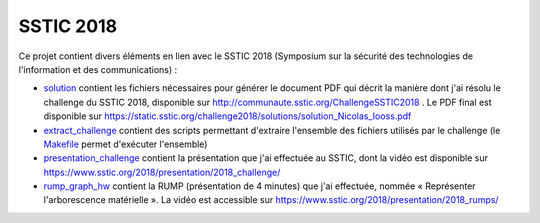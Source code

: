 SSTIC 2018
==========

Ce projet contient divers éléments en lien avec le SSTIC 2018 (Symposium sur la sécurité des technologies de l'information et des communications) :

* `<solution>`_ contient les fichiers nécessaires pour générer le document PDF qui décrit la manière dont j'ai résolu le challenge du SSTIC 2018, disponible sur http://communaute.sstic.org/ChallengeSSTIC2018 . Le PDF final est disponible sur https://static.sstic.org/challenge2018/solutions/solution_Nicolas_Iooss.pdf

* `<extract_challenge>`_ contient des scripts permettant d'extraire l'ensemble des fichiers utilisés par le challenge (le `Makefile <extrac_challenge/Makefile>`_ permet d'exécuter l'ensemble)

* `<presentation_challenge>`_ contient la présentation que j'ai effectuée au SSTIC, dont la vidéo est disponible sur https://www.sstic.org/2018/presentation/2018_challenge/

* `<rump_graph_hw>`_ contient la RUMP (présentation de 4 minutes) que j'ai effectuée, nommée « Représenter l'arborescence matérielle ». La vidéo est accessible sur https://www.sstic.org/2018/presentation/2018_rumps/
